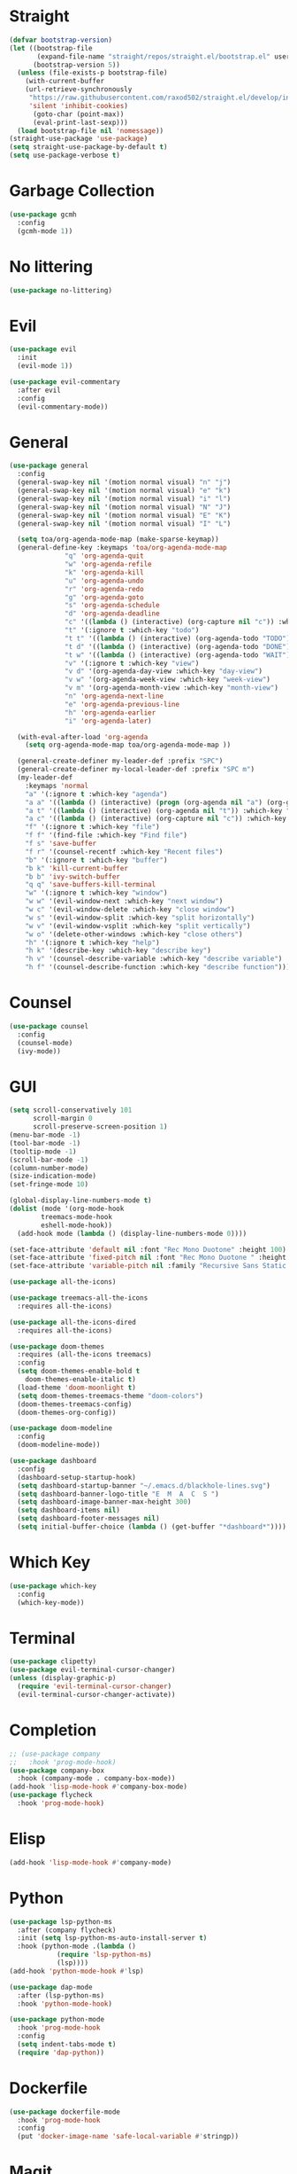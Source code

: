 * Straight
  #+begin_src emacs-lisp
(defvar bootstrap-version)
(let ((bootstrap-file
       (expand-file-name "straight/repos/straight.el/bootstrap.el" user-emacs-directory))
      (bootstrap-version 5))
  (unless (file-exists-p bootstrap-file)
    (with-current-buffer
	(url-retrieve-synchronously
	 "https://raw.githubusercontent.com/raxod502/straight.el/develop/install.el"
	 'silent 'inhibit-cookies)
      (goto-char (point-max))
      (eval-print-last-sexp)))
  (load bootstrap-file nil 'nomessage))
(straight-use-package 'use-package)
(setq straight-use-package-by-default t)
(setq use-package-verbose t)
  #+end_src

* Garbage Collection
  #+begin_src emacs-lisp
(use-package gcmh
  :config
  (gcmh-mode 1))
  #+end_src
 
* No littering
  #+begin_src emacs-lisp
(use-package no-littering)
  #+end_src

* Evil
  #+begin_src emacs-lisp
(use-package evil
  :init
  (evil-mode 1))

(use-package evil-commentary
  :after evil
  :config
  (evil-commentary-mode))

  #+end_src

* General
  #+begin_src emacs-lisp
(use-package general
  :config
  (general-swap-key nil '(motion normal visual) "n" "j")
  (general-swap-key nil '(motion normal visual) "e" "k")
  (general-swap-key nil '(motion normal visual) "i" "l")
  (general-swap-key nil '(motion normal visual) "N" "J")
  (general-swap-key nil '(motion normal visual) "E" "K")
  (general-swap-key nil '(motion normal visual) "I" "L")

  (setq toa/org-agenda-mode-map (make-sparse-keymap))
  (general-define-key :keymaps 'toa/org-agenda-mode-map
		      "q" 'org-agenda-quit
		      "w" 'org-agenda-refile
		      "k" 'org-agenda-kill
		      "u" 'org-agenda-undo
		      "r" 'org-agenda-redo
		      "g" 'org-agenda-goto
		      "s" 'org-agenda-schedule
		      "d" 'org-agenda-deadline
		      "c" '((lambda () (interactive) (org-capture nil "c")) :which-key "capture")
		      "t" '(:ignore t :which-key "todo")
		      "t t" '((lambda () (interactive) (org-agenda-todo "TODO")) :which-key "todo")
		      "t d" '((lambda () (interactive) (org-agenda-todo "DONE")) :which-key "done")
		      "t w" '((lambda () (interactive) (org-agenda-todo "WAIT")) :which-key "wait")
		      "v" '(:ignore t :which-key "view")
		      "v d" '(org-agenda-day-view :which-key "day-view")
		      "v w" '(org-agenda-week-view :which-key "week-view")
		      "v m" '(org-agenda-month-view :which-key "month-view")
		      "n" 'org-agenda-next-line
		      "e" 'org-agenda-previous-line
		      "h" 'org-agenda-earlier
		      "i" 'org-agenda-later)

  (with-eval-after-load 'org-agenda
    (setq org-agenda-mode-map toa/org-agenda-mode-map ))

  (general-create-definer my-leader-def :prefix "SPC")
  (general-create-definer my-local-leader-def :prefix "SPC m")
  (my-leader-def
    :keymaps 'normal
    "a" '(:ignore t :which-key "agenda")
    "a a" '((lambda () (interactive) (progn (org-agenda nil "a") (org-gcal-fetch))) :which-key "agenda")
    "a t" '((lambda () (interactive) (org-agenda nil "t")) :which-key "todo")
    "a c" '((lambda () (interactive) (org-capture nil "c")) :which-key "capture")
    "f" '(:ignore t :which-key "file")
    "f f" '(find-file :which-key "Find file")
    "f s" 'save-buffer
    "f r" '(counsel-recentf :which-key "Recent files")
    "b" '(:ignore t :which-key "buffer")
    "b k" 'kill-current-buffer
    "b b" 'ivy-switch-buffer
    "q q" 'save-buffers-kill-terminal
    "w" '(:ignore t :which-key "window")
    "w w" '(evil-window-next :which-key "next window")
    "w c" '(evil-window-delete :which-key "close window")
    "w s" '(evil-window-split :which-key "split horizontally")
    "w v" '(evil-window-vsplit :which-key "split vertically")
    "w o" '(delete-other-windows :which-key "close others")
    "h" '(:ignore t :which-key "help")
    "h k" '(describe-key :which-key "describe key")
    "h v" '(counsel-describe-variable :which-key "describe variable")
    "h f" '(counsel-describe-function :which-key "describe function")))
  #+end_src

* Counsel
  #+begin_src emacs-lisp
(use-package counsel
  :config
  (counsel-mode)
  (ivy-mode))
  #+end_src

* GUI
  #+begin_src emacs-lisp
(setq scroll-conservatively 101
      scroll-margin 0
      scroll-preserve-screen-position 1)
(menu-bar-mode -1)
(tool-bar-mode -1)
(tooltip-mode -1)
(scroll-bar-mode -1)
(column-number-mode)
(size-indication-mode)
(set-fringe-mode 10)

(global-display-line-numbers-mode t)
(dolist (mode '(org-mode-hook
		treemacs-mode-hook
		eshell-mode-hook))
  (add-hook mode (lambda () (display-line-numbers-mode 0))))

(set-face-attribute 'default nil :font "Rec Mono Duotone" :height 100)
(set-face-attribute 'fixed-pitch nil :font "Rec Mono Duotone " :height 100)
(set-face-attribute 'variable-pitch nil :family "Recursive Sans Static " :height 100 :weight 'regular)

(use-package all-the-icons)

(use-package treemacs-all-the-icons
  :requires all-the-icons)

(use-package all-the-icons-dired
  :requires all-the-icons)

(use-package doom-themes
  :requires (all-the-icons treemacs)
  :config
  (setq doom-themes-enable-bold t
	doom-themes-enable-italic t)
  (load-theme 'doom-moonlight t)
  (setq doom-themes-treemacs-theme "doom-colors")
  (doom-themes-treemacs-config)
  (doom-themes-org-config))

(use-package doom-modeline
  :config
  (doom-modeline-mode))

(use-package dashboard
  :config
  (dashboard-setup-startup-hook)
  (setq dashboard-startup-banner "~/.emacs.d/blackhole-lines.svg")
  (setq dashboard-banner-logo-title "E  M  A  C  S ")
  (setq dashboard-image-banner-max-height 300)
  (setq dashboard-items nil)
  (setq dashboard-footer-messages nil)
  (setq initial-buffer-choice (lambda () (get-buffer "*dashboard*"))))
  #+end_src

* Which Key
  #+begin_src emacs-lisp
(use-package which-key
  :config
  (which-key-mode))
  #+end_src

* Terminal
  #+begin_src emacs-lisp
(use-package clipetty)
(use-package evil-terminal-cursor-changer)
(unless (display-graphic-p)
  (require 'evil-terminal-cursor-changer)
  (evil-terminal-cursor-changer-activate))
  #+end_src


* Completion
  #+begin_src emacs-lisp
;; (use-package company
;;   :hook 'prog-mode-hook)
(use-package company-box
  :hook (company-mode . company-box-mode))
(add-hook 'lisp-mode-hook #'company-box-mode)
(use-package flycheck
  :hook 'prog-mode-hook)
  #+end_src

* Elisp
  #+begin_src emacs-lisp
(add-hook 'lisp-mode-hook #'company-mode)
  #+end_src

* Python
  #+begin_src emacs-lisp
(use-package lsp-python-ms
  :after (company flycheck)
  :init (setq lsp-python-ms-auto-install-server t)
  :hook (python-mode .(lambda ()
			(require 'lsp-python-ms)
			(lsp))))
(add-hook 'python-mode-hook #'lsp)

(use-package dap-mode
  :after (lsp-python-ms)
  :hook 'python-mode-hook)

(use-package python-mode
  :hook 'prog-mode-hook
  :config
  (setq indent-tabs-mode t)
  (require 'dap-python))
  #+end_src

* Dockerfile
  #+begin_src emacs-lisp
(use-package dockerfile-mode
  :hook 'prog-mode-hook
  :config
  (put 'docker-image-name 'safe-local-variable #'stringp))
  #+end_src

* Magit
  #+begin_src emacs-lisp
(use-package magit
  :hook 'prog-mode-hook)
  #+end_src

* Org 
  #+begin_src emacs-lisp
(use-package org
  :straight nil
  :config
  (setq org-agenda-files '("~/org"))
  (setq my-inbox-file (concat org-directory "/inbox.org"))
  (setq my-todo-file (concat org-directory "/todo.org"))
  (setq my-projects-file (concat org-directory "/projects.org"))
  (setq my-someday-file (concat org-directory "/someday.org"))
  (setq org-todo-keywords '((sequence "TODO(t)" "WAIT(w)" "|" "DONE(d)")))
  (setq org-capture-templates
	'(("c" "Capture" entry (file my-inbox-file) "* TODO %?\n")))
  (setq org-refile-use-outline-path 'file)
  (setq org-outline-path-complete-in-steps nil)
  (setq org-refile-targets '((my-todo-file :todo . "")
			     (my-todo-file :todo . "TODO")
			     (my-todo-file :todo . "WAIT")
			     (my-someday-file :todo . "")))
  (variable-pitch-mode 1))
(setq org-src-preserve-indentation t
      org-src-window-setup 'current-window)
  #+end_src

* Projectile
  #+begin_src emacs-lisp
(use-package projectile)
  #+end_src
  


